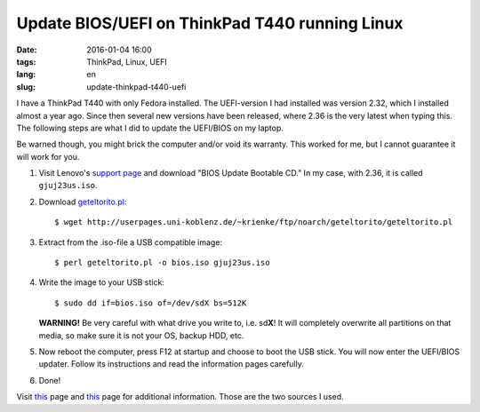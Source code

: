 ===============================================
Update BIOS/UEFI on ThinkPad T440 running Linux
===============================================

:date: 2016-01-04 16:00
:tags: ThinkPad, Linux, UEFI
:lang: en
:slug: update-thinkpad-t440-uefi

I have a ThinkPad T440 with only Fedora installed. The UEFI-version I had
installed was version 2.32, which I installed almost a year ago. Since then
several new versions have been released, where 2.36 is the very latest when
typing this. The following steps are what I did to update the UEFI/BIOS on my
laptop.

Be warned though, you might brick the computer and/or void its warranty. This
worked for me, but I cannot guarantee it will work for you.

1. Visit Lenovo's `support page
   <http://support.lenovo.com/uu/en/products/laptops-and-netbooks/thinkpad-t-series-laptops/thinkpad-t440?tabName=downloads>`_
   and download "BIOS Update Bootable CD." In my case, with 2.36, it is called
   ``gjuj23us.iso``.

2. Download `geteltorito.pl
   <http://userpages.uni-koblenz.de/~krienke/ftp/noarch/geteltorito/geteltorito.pl>`_::

    $ wget http://userpages.uni-koblenz.de/~krienke/ftp/noarch/geteltorito/geteltorito.pl

3. Extract from the .iso-file a USB compatible image::

    $ perl geteltorito.pl -o bios.iso gjuj23us.iso

4. Write the image to your USB stick::

    $ sudo dd if=bios.iso of=/dev/sdX bs=512K

   **WARNING!** Be very careful with what drive you write to, i.e. sd\ **X**!
   It will completely overwrite all partitions on that media, so make sure it
   is not your OS, backup HDD, etc.

5. Now reboot the computer, press F12 at startup and choose to boot the USB
   stick. You will now enter the UEFI/BIOS updater. Follow its instructions and
   read the information pages carefully.

6. Done!

Visit `this <http://www.thinkwiki.org/wiki/BIOS_update_without_optical_disk>`_
page and `this
<http://mattoncloud.org/2014/05/15/fedora-20-on-a-thinkpad-x1-carbon/>`__ page
for additional information. Those are the two sources I used.

